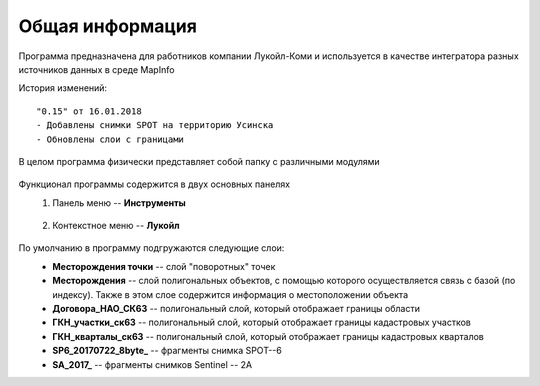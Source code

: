 
Общая информация 
=============================================

Программа предназначена для работников компании Лукойл-Коми и используется в качестве интегратора разных источников данных в среде MapInfo

История изменений:

::

    "0.15" от 16.01.2018  
    - Добавлены снимки SPOT на территорию Усинска
    - Обновлены слои с границами

В целом программа физически представляет собой папку с различными модулями

.. figure:: img/folder.png
    :align: center
    :alt: center
    :name: Вид программы
    
Функционал программы содержится в двух основных панелях 
    1. Панель меню -- **Инструменты**
        .. figure:: img/menuPanel.png
            :align: center
            :alt: Дополнительная панель меню
            :name: Дополнительная панель меню
    2. Контекстное меню -- **Лукойл**
        .. figure:: img/contextMenu.png
            :scale: 50 %
            :align: center
            :name: Дополнительное контекстное меню
            :alt: Дополнительное контекстное меню


По умолчанию в программу подгружаются следующие слои:
    * **Месторождения точки** -- слой "поворотных" точек 
    * **Месторождения** -- слой полигональных объектов, с помощью которого осуществляется связь с базой (по индексу). Также в этом слое содержится информация о местоположении объекта
    * **Договора_НАО_СК63** -- полигональный слой, который отображает границы области
    * **ГКН_участки_ск63** -- полигональный слой, который отображает границы кадастровых участков
    * **ГКН_кварталы_ск63** -- полигональный слой, который отображает границы кадастровых кварталов
    * **SP6_20170722_8byte_** -- фрагменты снимка SPOT--6
    * **SA_2017_** -- фрагменты снимков Sentinel -- 2A

   
